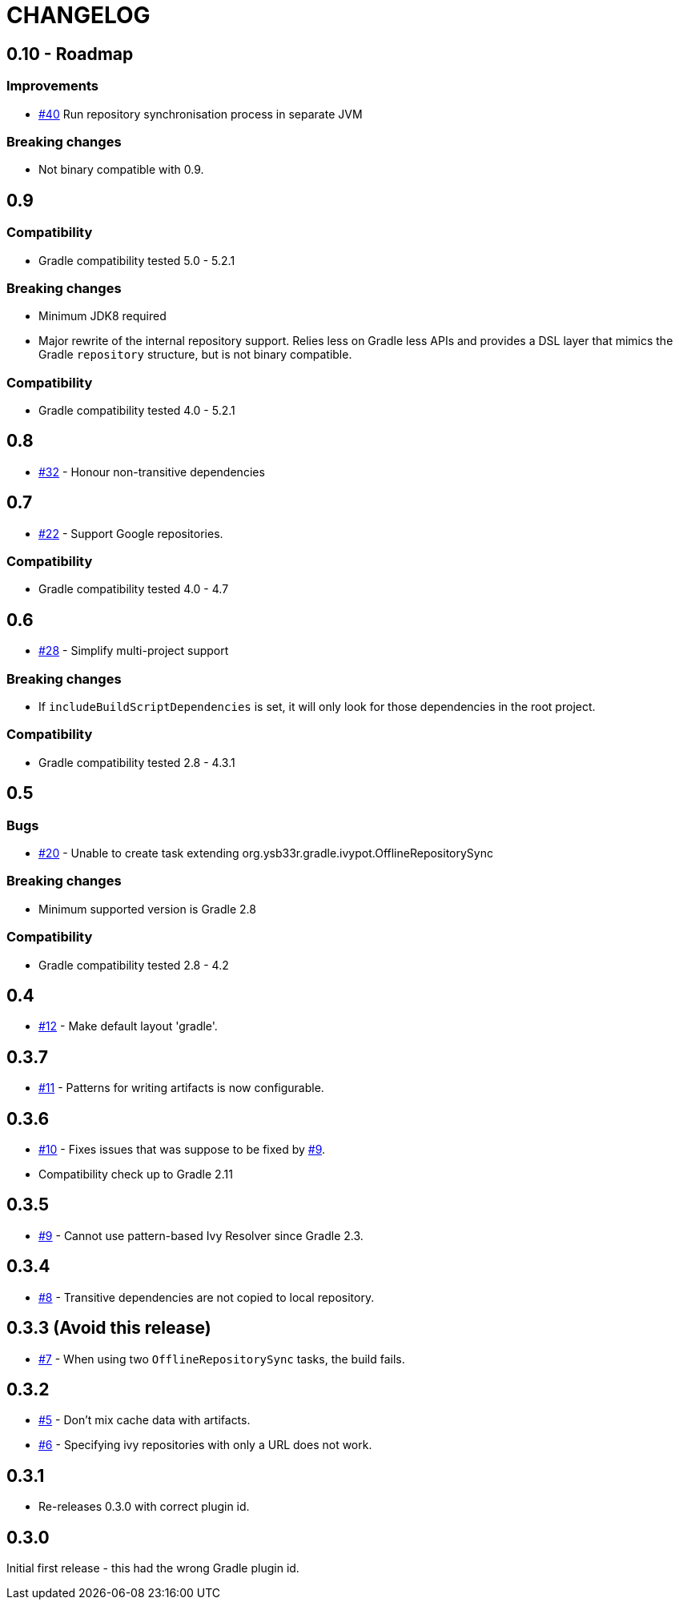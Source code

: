 = CHANGELOG
:issue: link:https://github.com/ysb33r/ivypot-gradle-plugin/issues/

== 0.10 - Roadmap

=== Improvements

* {issue}40[#40] Run repository synchronisation process in separate JVM

=== Breaking changes

* Not binary compatible with 0.9.

== 0.9

=== Compatibility

* Gradle compatibility tested 5.0 - 5.2.1

=== Breaking changes

* Minimum JDK8 required
* Major rewrite of the internal repository support. Relies less on Gradle less APIs and provides a DSL layer that mimics the Gradle `repository` structure, but is not binary compatible.

=== Compatibility

* Gradle compatibility tested 4.0 - 5.2.1

== 0.8

* {issue}32[#32] - Honour non-transitive dependencies

== 0.7

* {issue}22[#22] - Support Google repositories.

=== Compatibility

* Gradle compatibility tested 4.0 - 4.7

== 0.6

* {issue}28[#28] - Simplify multi-project support

=== Breaking changes

* If `includeBuildScriptDependencies` is set, it will only look for those dependencies in the root project.

=== Compatibility

* Gradle compatibility tested 2.8 - 4.3.1

== 0.5

=== Bugs

* {issue}20[#20] - Unable to create task extending org.ysb33r.gradle.ivypot.OfflineRepositorySync

=== Breaking changes

* Minimum supported version is Gradle 2.8

=== Compatibility

* Gradle compatibility tested 2.8 - 4.2

== 0.4

* {issue}12[#12] - Make default layout 'gradle'.

== 0.3.7

* {issue}11[#11] - Patterns for writing artifacts is now configurable.

== 0.3.6

* {issue}10[#10] - Fixes issues that was suppose to be fixed by {issue}9[#9].
* Compatibility check up to Gradle 2.11

== 0.3.5

* {issue}9[#9] - Cannot use pattern-based Ivy Resolver since Gradle 2.3.

== 0.3.4

* {issue}8[#8] - Transitive dependencies are not copied to local repository.

== 0.3.3 (Avoid this release)

* {issue}7[#7] - When using two `OfflineRepositorySync` tasks, the build fails.

== 0.3.2

* {issue}5[#5] - Don't mix cache data with artifacts.
* {issue}6[#6] - Specifying ivy repositories with only a URL does not work.

== 0.3.1

* Re-releases 0.3.0 with correct plugin id.

== 0.3.0

Initial first release - this had the wrong Gradle plugin id.
